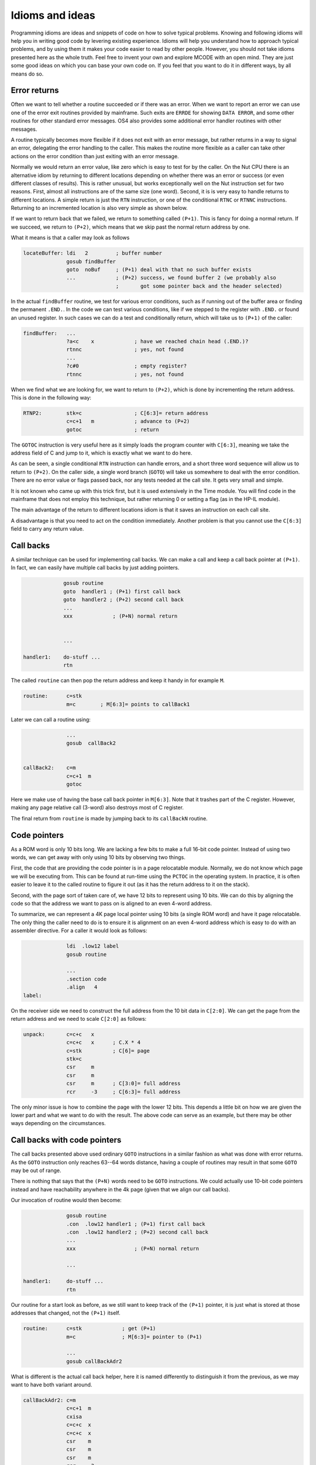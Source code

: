 ****************
Idioms and ideas
****************

Programming idioms are ideas and snippets of code on how to solve
typical problems. Knowing and following idioms will help you in
writing good code by levering existing experience. Idioms will help
you understand how to approach typical problems, and by using them it
makes your code easier to read by other people. However, you should not take
idioms presented here as the whole truth. Feel free to invent your own
and explore MCODE with an open mind. They are just some good ideas on
which you can base your own code on. If you feel that you  want to do
it in different ways, by all means do so.


Error returns
=============

.. index:: error returns

Often we want to tell whether a routine succeeded or if there was an
error. When we want to report an error we can use one of the error
exit routines provided by mainframe. Such exits are ``ERRDE`` for
showing ``DATA ERROR``, and some other routines for other standard
error messages. OS4 also provides some additional error handler
routines with other messages.

A routine typically becomes more flexible if it does not exit with an
error message, but rather returns in a way to signal an error,
delegating the error handling to the caller. This makes the routine
more flexible as a caller can take other actions on the error
condition than just exiting with an error message.

Normally we would return an error value, like zero which is easy to
test for by the caller. On the Nut CPU there is an alternative idiom by
returning to different locations depending on whether there was an
error or success (or even different classes of results). This is
rather unusual, but works exceptionally well on the Nut instruction
set for two reasons. First, almost all instructions are of the same size (one
word). Second, it is is very easy to handle returns to different
locations. A simple return is just the ``RTN`` instruction, or one of the
conditional ``RTNC`` or ``RTNNC`` instructions. Returning to an incremented
location is also very simple as shown below.

If we want to return back that we failed, we return to something
called ``(P+1)``. This is fancy for doing a normal return. If we
succeed, we return to ``(P+2)``, which means that we skip past the
normal return address by one.

What it means is that a caller may look as follows

.. code-block:: ca65

   locateBuffer: ldi   2         ; buffer number
                 gosub findBuffer
                 goto  noBuf     ; (P+1) deal with that no such buffer exists
                 ...             ; (P+2) success, we found buffer 2 (we probably also
                                 ;       got some pointer back and the header selected)


In the actual ``findBuffer`` routine, we test for various error
conditions, such as if running out of the buffer area or finding the
permanent ``.END.``. In the code we can test various conditions, like
if we stepped to the register with ``.END.`` or found an unused register. In
such cases we can do a test and conditionally return, which will take
us to ``(P+1)`` of the caller:

.. code-block:: ca65

   findBuffer:   ...
                 ?a<c    x             ; have we reached chain head (.END.)?
                 rtnnc                 ; yes, not found
                 ...
                 ?c#0                  ; empty register?
                 rtnnc                 ; yes, not found


When we find what we are looking for, we want to return to ``(P+2)``,
which is done by incrementing the return address.
This is done in the following way:

.. code-block:: ca65

   RTNP2:        stk=c                 ; C[6:3]= return address
                 c=c+1   m             ; advance to (P+2)
                 gotoc                 ; return

The ``GOTOC`` instruction is very useful here as it simply loads the
program counter with ``C[6:3]``, meaning we take the address field of
C and jump to it, which is exactly what we want to do here.

As can be seen, a single conditional ``RTN`` instruction can handle errors,
and a short three word sequence will allow us to return to ``(P+2)``. On the
caller side, a single word branch (``GOTO``) will take us somewhere to
deal with the error condition. There are no error value or flags
passed back, nor any tests needed at the call site. It gets very small
and simple.

It is not known who came up with this trick first, but it is used
extensively in the Time module. You will find code in the mainframe
that does not employ this technique, but rather returning 0 or setting
a flag (as in the HP-IL module).

The main advantage of the return to different locations idiom is that
it saves an instruction on each call site.

A disadvantage is that you need to act on the condition immediately.
Another problem is that you cannot use the ``C[6:3]`` field to carry
any return value.

Call backs
==========

.. index:: call backs

A similar technique can be used for implementing call backs. We can
make a call and keep a call back pointer at ``(P+1)``. In fact, we
can easily have multiple call backs by just adding pointers.

.. code-block:: ca65

                 gosub routine
                 goto  handler1 ; (P+1) first call back
                 goto  handler2 ; (P+2) second call back
                 ...
                 xxx             ; (P+N) normal return


                 ...

    handler1:    do-stuff ...
                 rtn


The called ``routine`` can then pop the return address and keep it
handy in for example ``M``.

.. code-block:: ca65

   routine:      c=stk
                 m=c        ; M[6:3]= points to callBack1

Later we can call a routine using:

.. code-block:: ca65

                 ...
                 gosub  callBack2


   callBack2:    c=m
                 c=c+1  m
                 gotoc

Here we make use of having the base call back pointer in
``M[6:3]``. Note that it trashes part of the C register. However,
making any page relative call (3-word) also destroys most of C
register.

The final return from ``routine`` is made by jumping back to its
``callBackN`` routine.


Code pointers
==============

.. index:: packed pointers, pointers; packed

As a ROM word is only 10 bits long. We are lacking a few bits to make
a full 16-bit code pointer. Instead of using two words, we can get
away with only using 10 bits by observing two things.

First, the code that are providing the code pointer is in a page
relocatable module. Normally, we do not know which page we will be
executing from. This can be found at run-time using the ``PCTOC`` in
the operating system. In practice, it is often easier to leave it to
the called routine to figure it out (as it has the return address to
it on the stack).

Second, with the page sort of taken care of, we have 12 bits to represent
using 10 bits. We can do this by aligning the code so that the
address we want to pass on is aligned to an even 4-word address.

To summarize, we can represent a 4K page local pointer using 10 bits
(a single ROM word) and have it page relocatable. The only thing the
caller need to do is to ensure it is alignment on an even 4-word
address which is easy to do with an assembler directive. For a caller
it would look as follows:

.. code-block:: ca65

                 ldi  .low12 label
                 gosub routine

                 ...
                 .section code
                 .align   4
   label:

On the receiver side we need to construct the full address from the 10
bit data in ``C[2:0]``. We can get the page from the return address
and we need to scale ``C[2:0]`` as follows:

.. code-block:: ca65

   unpack:       c=c+c   x
                 c=c+c   x      ; C.X * 4
                 c=stk          ; C[6]= page
                 stk=c
                 csr     m
                 csr     m
                 csr     m      ; C[3:0]= full address
                 rcr     -3     ; C[6:3]= full address

The only minor issue is how to combine the page with the lower 12
bits. This depends a little bit on how we are given the lower part and
what we want to do with the result. The above code can serve as an
example, but there may be other ways depending on the circumstances.


Call backs with code pointers
=============================

.. index:: call backs

The call backs presented above used ordinary ``GOTO`` instructions in
a similar fashion as what was done with error returns. As the ``GOTO``
instruction only reaches 63--64 words distance, having a couple of
routines may result in that some ``GOTO`` may be out of range.

There is nothing that says that the ``(P+N)`` words need to be
``GOTO`` instructions. We could actually use 10-bit code pointers
instead and have reachability anywhere in the 4k page (given that we
align our call backs).

Our invocation of routine would then become:

.. code-block:: ca65

                 gosub routine
                 .con  .low12 handler1 ; (P+1) first call back
                 .con  .low12 handler2 ; (P+2) second call back
                 ...
                 xxx                   ; (P+N) normal return

                 ...

   handler1:     do-stuff ...
                 rtn

Our routine for a start look as before, as we still want to keep
track of the ``(P+1)`` pointer, it is just what is stored at those
addresses that changed, not the ``(P+1)`` itself.

.. code-block:: ca65

   routine:      c=stk             ; get (P+1)
                 m=c               ; M[6:3]= pointer to (P+1)

                 ...
                 gosub callBackAdr2

What is different is the actual call back helper, here it is named
differently to distinguish it from the previous, as we may want to
have both variant around.


.. code-block:: ca65

   callBackAdr2: c=m
                 c=c+1  m
                 cxisa
                 c=c+c  x
                 c=c+c  x
                 csr    m
                 csr    m
                 csr    m
                 rcr    -3
                 gotoc


Optional call backs
--------------------

.. index:: call backs

We may want to have optional code pointers. That is, the caller may not
need to provide a call back at all. This can be done in a couple of
ways. We can either read the word and test it for 0. Such value is
easy to test for and cannot be legal anyway as it would take us to the
first address of the page where there is data (XROM identity and FAT):

.. code-block:: ca65

   callBackAdr2: c=m
                 c=c+1  m
                 cxisa
                 ?c#0   x    ; does it exist?
                 rtnnc       ; no
                 ...         ; yes


The alternative would be to store a real pointer that points to a
``RTN`` instruction. We can then omit the 2 words to test above, but
on the other hand we would need to provide a ``RTN`` instruction that
is aligned, so it would perhaps not save so much. In this case it is a
matter of taste, and having 0 as empty value is easier for the user
and is perhaps somewhat more natural.


Combined call backs
-------------------

.. index:: call backs

While the call back routine is not large, it is not trivial either. We
want to avoid code duplication so it may be a good idea to arrange
these routines together so that they can share code:

.. code-block:: ca65

   callBackAdr1: c=m
                 goto   callBackAdr0
   callBackAdr2: c=m
                 goto   callBackAdr1
   callBackAdr3: c=m
                 goto   callBackAdr2
   callBackAdr4: c=m
                 c=c+1  m
   callBackAdr2: c=c+1  m
   callBackAdr1: c=c+1  m
   callBackAdr0: cxisa
                 ?c#0   x
                 rtnnc
                 c=c+c  x
                 c=c+c  x
                 csr    m
                 csr    m
                 csr    m
                 rcr    -3
                 gotoc

As can be seen, the cost for an additional ``(P+N)`` routine is three
words. One word to add one more to the address and two words to
create the ``(P+N-1)`` entry point.
